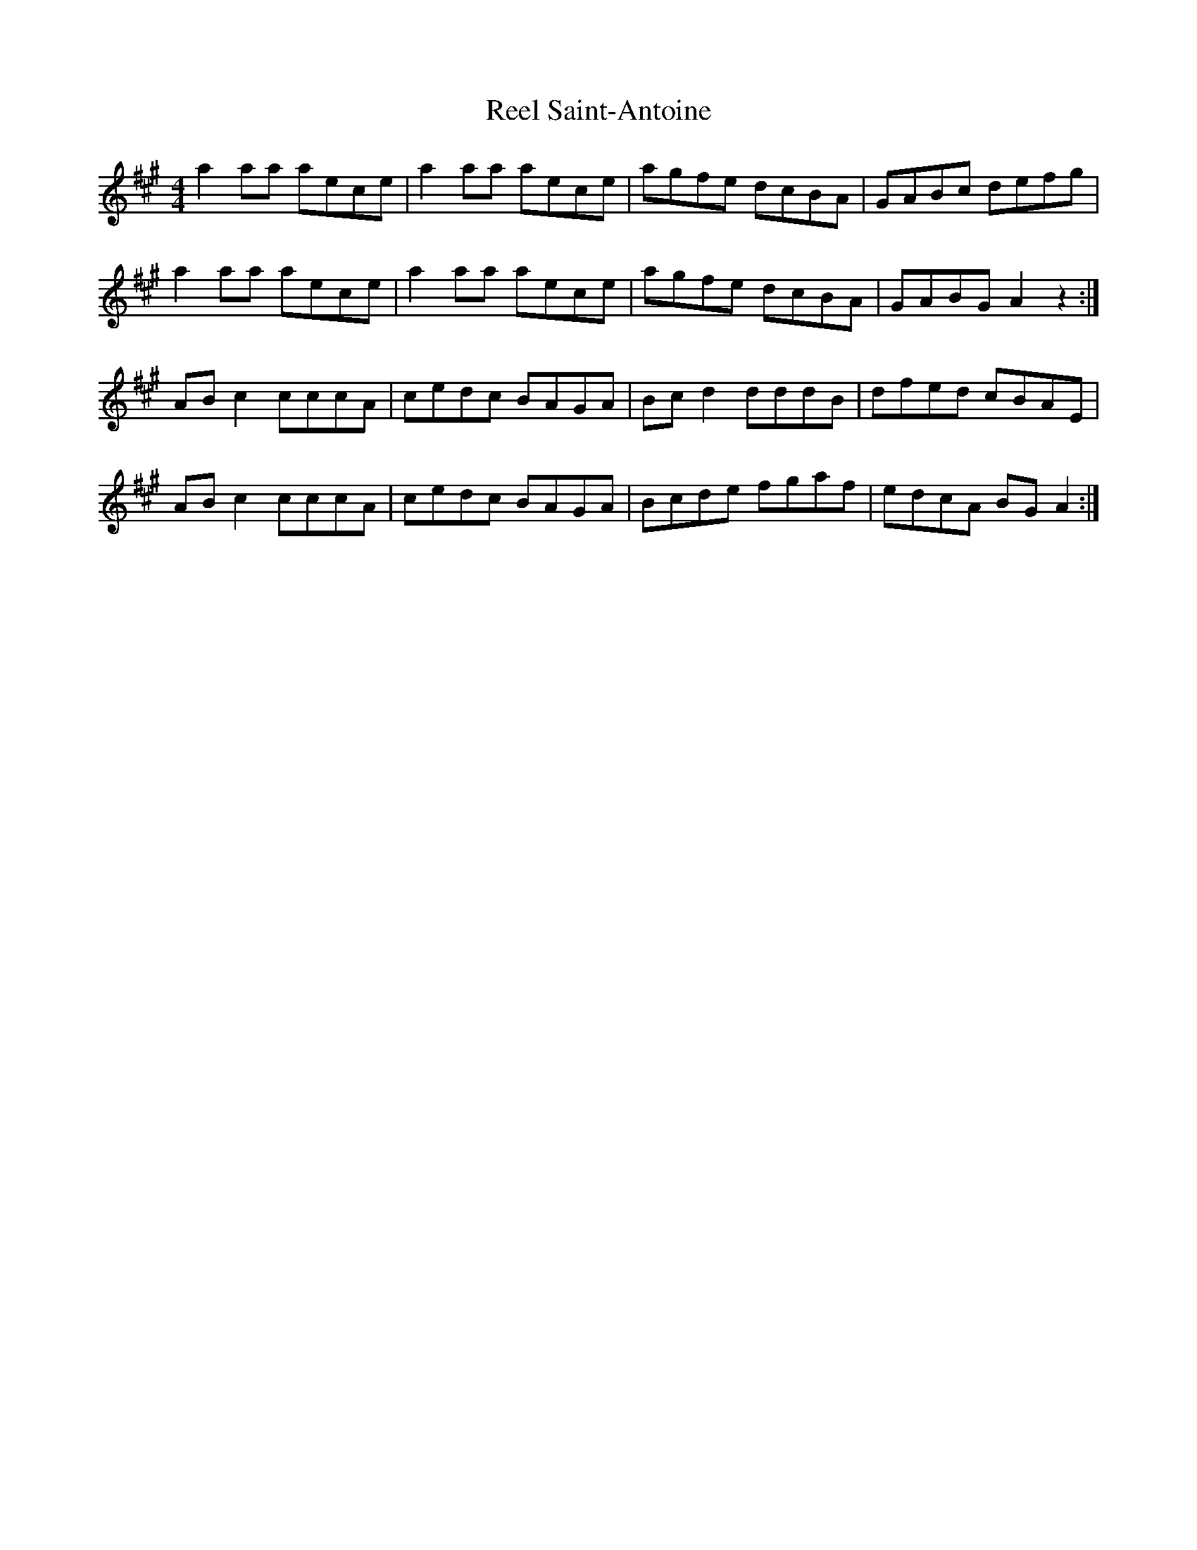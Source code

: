 X: 34211
T: Reel Saint-Antoine
R: reel
M: 4/4
K: Amajor
a2aa aece|a2aa aece|agfe dcBA|GABc defg|
a2aa aece|a2aa aece|agfe dcBA|GABG A2z2:|
ABc2 cccA|cedc BAGA|Bcd2 dddB|dfed cBAE|
ABc2 cccA|cedc BAGA|Bcde fgaf|edcA BGA2:|

